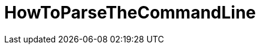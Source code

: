 // 
//     Licensed to the Apache Software Foundation (ASF) under one
//     or more contributor license agreements.  See the NOTICE file
//     distributed with this work for additional information
//     regarding copyright ownership.  The ASF licenses this file
//     to you under the Apache License, Version 2.0 (the
//     "License"); you may not use this file except in compliance
//     with the License.  You may obtain a copy of the License at
// 
//       http://www.apache.org/licenses/LICENSE-2.0
// 
//     Unless required by applicable law or agreed to in writing,
//     software distributed under the License is distributed on an
//     "AS IS" BASIS, WITHOUT WARRANTIES OR CONDITIONS OF ANY
//     KIND, either express or implied.  See the License for the
//     specific language governing permissions and limitations
//     under the License.
//

= HowToParseTheCommandLine
:page-layout: wiki
:page-tags: wiki, devfaq, needsreview
:jbake-status: published
:keywords: Apache NetBeans wiki HowToParseTheCommandLine
:description: Apache NetBeans wiki HowToParseTheCommandLine
:toc: left
:toc-title:
:page-syntax: true

